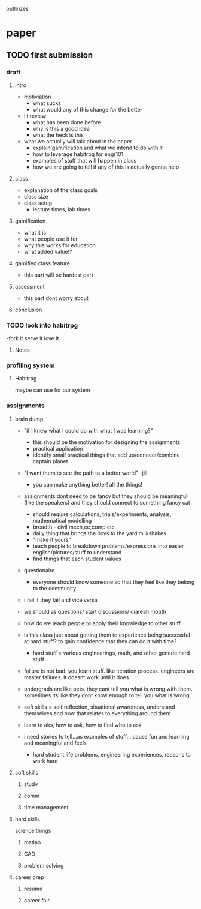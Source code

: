 
outlinzes

* paper
** TODO first submission
   DEADLINE: <2015-06-05 Fri>
*** draft

**** intro
     + motiviation
       + what sucks
       + what would any of this change for the better
     + lit review
       + what has been done before
       + why is this a good idea
       + what the heck is this
     + what we actually will talk about in the paper
       + explain gamification and what we intend to do with it
       + how to leverage habitrpg for engr101
       + examples of stuff that will happen in class
       + how we are going to tell if any of this is actually gonna help

**** class
     + explanation of the class goals
     + class size
     + class setup
       + lecture times, lab times

**** gamification
     + what it is
     + what people use it for
     + why this works for education
     + what added value!?

**** gamified class feature
     + this part will be hardest part
**** assessment
     + this part dont worry about
**** conclusion

*** TODO look into habitrpg
    DEADLINE: <2015-05-26 Tue>
    -fork it serve it love it

**** Notes
     

*** profiling system
**** Habitrpg
     maybe can use for our system

*** assignments

**** brain dump
    + "if I knew what I could do with what I was learning?"
      - this should be the motivation for designing the assignments
      - practical application
      - identify small practical things that add up/connect/combine captain planet
    
    + "I want them to see the path to a better world" -jill
      - you  can make anything better! all the things!

    + assignments dont need to be fancy but they should be meaningfull (like the speakers) and they should connect to something fancy cat
      - should require calculations, trials/experiments, analysis, mathematical modelling
      - breadth - civil,mech,ee,comp etc
      - daily thing that brings the boys to the yard milkshakes
      - "make it yours"
      - teach people to breakdown problems/expressions into easier english/pictures/stuff to understand
      - find things that each student values
	- questionaire

	  - everyone should know someone so that they feel like they belong to the community

    + i fail if they fail and vice versa
    + we should as questions/ start discussions/ diareah mouth
    + how do we teach people to apply their knowledge to other stuff 
    + is this class just about getting them to experience being successful at hard stuff? to gain confidence that they can do it with time?
      - hard stuff = various engineerings, math, and other generic hard stuff

    + failure is not bad. you learn stuff. like iteration process. engineers are master failures. it doesnt work until it does.
    + undergrads are like pets. they cant tell you what is wrong with them. sometimes its like they dont know enough to tell you what is wrong.
    + soft skills = self reflection, situational awareness, understand themselves and how that relates to everything around them
    + learn to aks, how to ask, how to find who to ask
    + i need stories to tell...as examples of stuff... cause fun and learning and meaningful and feels
      - hard student life problems, engineering experiences, reasons to work hard



    

**** soft skills

***** study 

***** comm

***** time management

**** hard skills
     science things

***** matlab

***** CAD

***** problem solving

**** career prep

***** resume

***** career fair
